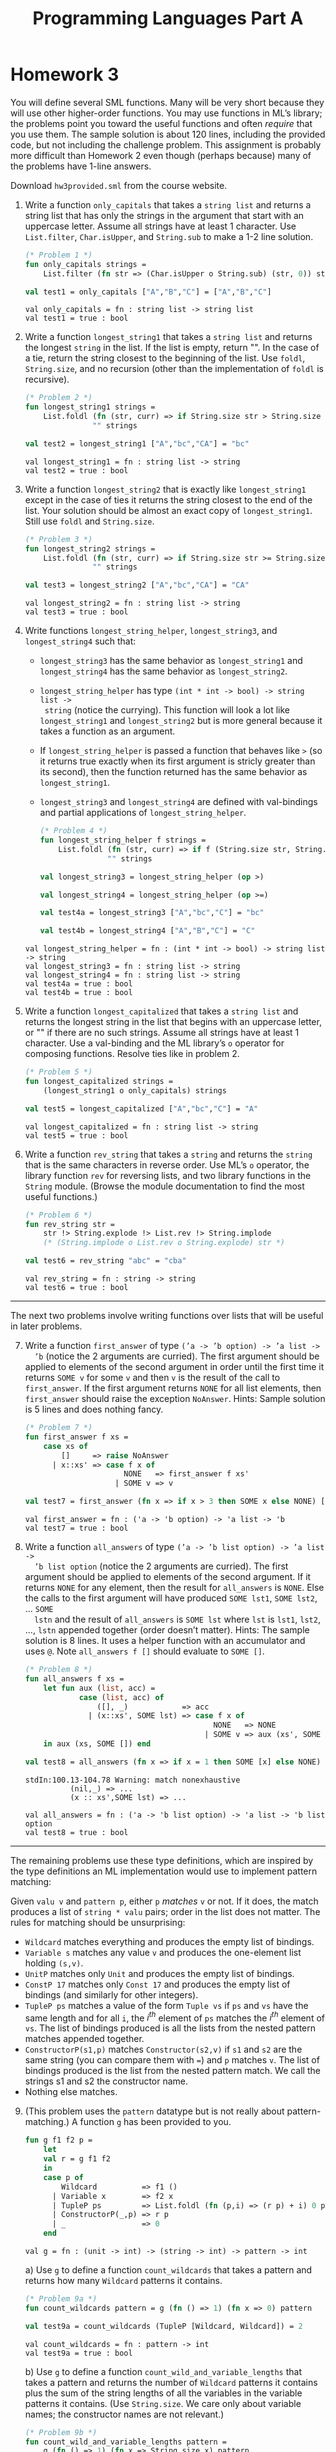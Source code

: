 #+TITLE: Programming Languages Part A

* Homework 3

You will define several SML functions. Many will be very short because they will
use other higher-order functions. You may use functions in ML’s library; the
problems point you toward the useful functions and often /require/ that you use
them. The sample solution is about 120 lines, including the provided code, but
not including the challenge problem. This assignment is probably more difficult
than Homework 2 even though (perhaps because) many of the problems have 1-line
answers.

Download ~hw3provided.sml~ from the course website.

#+begin_src sml :session *sml* :exports none
exception NoAnswer

datatype pattern = Wildcard
                 | Variable of string
                 | UnitP
                 | ConstP of int
                 | TupleP of pattern list
                 | ConstructorP of string * pattern

datatype valu = Const of int
              | Unit
              | Tuple of valu list
              | Constructor of string * valu

fun g f1 f2 p =
    let
    val r = g f1 f2
    in
    case p of
        Wildcard          => f1 ()
      | Variable x        => f2 x
      | TupleP ps         => List.foldl (fn (p,i) => (r p) + i) 0 ps
      | ConstructorP(_,p) => r p
      | _                 => 0
    end

datatype typ = Anything
             | UnitT
             | IntT
             | TupleT of typ list
             | Datatype of string
#+end_src

#+RESULTS:
#+begin_example
exception NoAnswer
datatype pattern
  = ConstP of int
  | ConstructorP of string * pattern
  | TupleP of pattern list
  | UnitP
  | Variable of string
  | Wildcard
datatype valu
  = Const of int | Constructor of string * valu | Tuple of valu list | Unit
val g = fn : (unit -> int) -> (string -> int) -> pattern -> int
datatype typ
  = Anything | Datatype of string | IntT | TupleT of typ list | UnitT
#+end_example

1. Write a function =only_capitals= that takes a =string list= and returns a
   string list that has only the strings in the argument that start with an
   uppercase letter. Assume all strings have at least 1 character. Use
   =List.filter=, =Char.isUpper=, and =String.sub= to make a 1-2 line solution.

   #+begin_src sml :session *sml* :exports both
(* Problem 1 *)
fun only_capitals strings =
    List.filter (fn str => (Char.isUpper o String.sub) (str, 0)) strings

val test1 = only_capitals ["A","B","C"] = ["A","B","C"]
   #+end_src

   #+RESULTS:
   : val only_capitals = fn : string list -> string list
   : val test1 = true : bool

2. Write a function =longest_string1= that takes a =string list= and returns the
   longest =string= in the list. If the list is empty, return "". In the case of
   a tie, return the string closest to the beginning of the list. Use =foldl=,
   =String.size=, and no recursion (other than the implementation of =foldl= is
   recursive).

   #+begin_src sml :session *sml* :exports both
(* Problem 2 *)
fun longest_string1 strings =
    List.foldl (fn (str, curr) => if String.size str > String.size curr then str else curr)
               "" strings

val test2 = longest_string1 ["A","bc","CA"] = "bc"
   #+end_src

   #+RESULTS:
   : val longest_string1 = fn : string list -> string
   : val test2 = true : bool

3. Write a function =longest_string2= that is exactly like =longest_string1= except
   in the case of ties it returns the string closest to the end of the list.
   Your solution should be almost an exact copy of =longest_string1=. Still use
   =foldl= and =String.size=.

   #+begin_src sml :session *sml* :exports both
(* Problem 3 *)
fun longest_string2 strings =
    List.foldl (fn (str, curr) => if String.size str >= String.size curr then str else curr)
               "" strings

val test3 = longest_string2 ["A","bc","CA"] = "CA"
   #+end_src

   #+RESULTS:
   : val longest_string2 = fn : string list -> string
   : val test3 = true : bool

4. Write functions =longest_string_helper=, =longest_string3=, and
   =longest_string4= such that:

   + =longest_string3= has the same behavior as =longest_string1= and
     =longest_string4= has the same behavior as =longest_string2=.
   + =longest_string_helper= has type =(int * int -> bool) -> string list ->
     string= (notice the currying). This function will look a lot like
     =longest_string1= and =longest_string2= but is more general because it
     takes a function as an argument.
   + If =longest_string_helper= is passed a function that behaves like =>= (so
     it returns true exactly when its first argument is stricly greater than its
     second), then the function returned has the same behavior as
     =longest_string1=.
   + =longest_string3= and =longest_string4= are defined with val-bindings and
     partial applications of =longest_string_helper=.

   #+begin_src sml :session *sml* :exports both
(* Problem 4 *)
fun longest_string_helper f strings =
    List.foldl (fn (str, curr) => if f (String.size str, String.size curr) then str else curr)
               "" strings

val longest_string3 = longest_string_helper (op >)

val longest_string4 = longest_string_helper (op >=)

val test4a = longest_string3 ["A","bc","C"] = "bc"

val test4b = longest_string4 ["A","B","C"] = "C"
   #+end_src

   #+RESULTS:
   : val longest_string_helper = fn : (int * int -> bool) -> string list -> string
   : val longest_string3 = fn : string list -> string
   : val longest_string4 = fn : string list -> string
   : val test4a = true : bool
   : val test4b = true : bool

5. Write a function =longest_capitalized= that takes a =string list= and returns the
   longest string in the list that begins with an uppercase letter, or "" if
   there are no such strings. Assume all strings have at least 1 character. Use
   a val-binding and the ML library’s =o= operator for composing functions.
   Resolve ties like in problem 2.

   #+begin_src sml :session *sml* :exports both
(* Problem 5 *)
fun longest_capitalized strings =
    (longest_string1 o only_capitals) strings

val test5 = longest_capitalized ["A","bc","C"] = "A"
   #+end_src

   #+RESULTS:
   : val longest_capitalized = fn : string list -> string
   : val test5 = true : bool

6. Write a function =rev_string= that takes a =string= and returns the =string=
   that is the same characters in reverse order. Use ML’s =o= operator, the
   library function =rev= for reversing lists, and two library functions in the
   =String= module. (Browse the module documentation to find the most useful
   functions.)

   #+begin_src sml :session *sml* :exports both
(* Problem 6 *)
fun rev_string str =
    str !> String.explode !> List.rev !> String.implode
    (* (String.implode o List.rev o String.explode) str *)

val test6 = rev_string "abc" = "cba"
   #+end_src

   #+RESULTS:
   : val rev_string = fn : string -> string
   : val test6 = true : bool

-----

The next two problems involve writing functions over lists that will be useful
in later problems.

7. [@7] Write a function =first_answer= of type =(’a -> ’b option) -> ’a list ->
   ’b= (notice the 2 arguments are curried). The first argument should be
   applied to elements of the second argument in order until the first time it
   returns =SOME v= for some =v= and then =v= is the result of the call to
   =first_answer=. If the first argument returns =NONE= for all list elements,
   then =first_answer= should raise the exception =NoAnswer=. Hints: Sample
   solution is 5 lines and does nothing fancy.

   #+begin_src sml :session *sml* :exports both
(* Problem 7 *)
fun first_answer f xs =
    case xs of
        []     => raise NoAnswer
      | x::xs' => case f x of
                      NONE   => first_answer f xs'
                    | SOME v => v

val test7 = first_answer (fn x => if x > 3 then SOME x else NONE) [1,2,3,4,5] = 4
   #+end_src

   #+RESULTS:
   : val first_answer = fn : ('a -> 'b option) -> 'a list -> 'b
   : val test7 = true : bool

8. Write a function =all_answers= of type =(’a -> ’b list option) -> ’a list ->
   ’b list option= (notice the 2 arguments are curried). The first argument
   should be applied to elements of the second argument. If it returns =NONE=
   for any element, then the result for =all_answers= is =NONE=. Else the calls
   to the first argument will have produced =SOME lst1=, =SOME lst2=, ... =SOME
   lstn= and the result of =all_answers= is =SOME lst= where =lst= is =lst1=,
   =lst2=, ..., =lstn= appended together (order doesn’t matter). Hints: The
   sample solution is 8 lines. It uses a helper function with an accumulator and
   uses =@=. Note =all_answers f []= should evaluate to =SOME []=.

   #+begin_src sml :session *sml* :exports both
(* Problem 8 *)
fun all_answers f xs =
    let fun aux (list, acc) =
            case (list, acc) of
                ([], _)            => acc
              | (x::xs', SOME lst) => case f x of
                                          NONE   => NONE
                                        | SOME v => aux (xs', SOME (lst @ v))
    in aux (xs, SOME []) end

val test8 = all_answers (fn x => if x = 1 then SOME [x] else NONE) [2,3,4,5,6,7] = NONE
   #+end_src

   #+RESULTS:
   : stdIn:100.13-104.78 Warning: match nonexhaustive
   :           (nil,_) => ...
   :           (x :: xs',SOME lst) => ...
   :
   : val all_answers = fn : ('a -> 'b list option) -> 'a list -> 'b list option
   : val test8 = true : bool

-----

The remaining problems use these type definitions, which are inspired by the
type definitions an ML implementation would use to implement pattern matching:

#+begin_src sml :session *sml* :exports none
datatype pattern = Wildcard | Variable of string | UnitP | ConstP of int
                 | TupleP of pattern list | ConstructorP of string * pattern
datatype valu = Const of int | Unit | Tuple of valu list | Constructor of string * valu
#+end_src

#+RESULTS:
: datatype pattern
:   = ConstP of int
:   | ConstructorP of string * pattern
:   | TupleP of pattern list
:   | UnitP
:   | Variable of string
:   | Wildcard
: datatype valu
:   = Const of int | Constructor of string * valu | Tuple of valu list | Unit

Given =valu v= and =pattern p=, either =p= /matches/ =v= or not. If it does, the
match produces a list of =string * valu= pairs; order in the list does not
matter. The rules for matching should be unsurprising:

   + =Wildcard= matches everything and produces the empty list of bindings.
   + =Variable s= matches any value =v= and produces the one-element list
     holding =(s,v)=.
   + =UnitP= matches only =Unit= and produces the empty list of bindings.
   + =ConstP 17= matches only =Const 17= and produces the empty list of bindings
     (and similarly for other integers).
   + =TupleP ps= matches a value of the form =Tuple vs= if =ps= and =vs= have
     the same length and for all =i=, the /i^th/ element of =ps= matches the
     /i^th/ element of =vs=. The list of bindings produced is all the lists from
     the nested pattern matches appended together.
   + =ConstructorP(s1,p)= matches =Constructor(s2,v)= if =s1= and =s2= are the
     same string (you can compare them with ===) and =p= matches =v=. The list
     of bindings produced is the list from the nested pattern match. We call the
     strings s1 and s2 the constructor name.
   + Nothing else matches.

9. [@9] (This problem uses the =pattern= datatype but is not really about
   pattern-matching.) A function =g= has been provided to you.

   #+begin_src sml :session *sml* :exports both
fun g f1 f2 p =
    let
    val r = g f1 f2
    in
    case p of
        Wildcard          => f1 ()
      | Variable x        => f2 x
      | TupleP ps         => List.foldl (fn (p,i) => (r p) + i) 0 ps
      | ConstructorP(_,p) => r p
      | _                 => 0
    end
   #+end_src

   #+RESULTS:
   : val g = fn : (unit -> int) -> (string -> int) -> pattern -> int

   a) Use =g= to define a function =count_wildcards= that takes a pattern and
      returns how many =Wildcard= patterns it contains.

      #+begin_src sml :session *sml* :exports both
(* Problem 9a *)
fun count_wildcards pattern = g (fn () => 1) (fn x => 0) pattern

val test9a = count_wildcards (TupleP [Wildcard, Wildcard]) = 2
      #+end_src

      #+RESULTS:
      : val count_wildcards = fn : pattern -> int
      : val test9a = true : bool

   b) Use =g= to define a function =count_wild_and_variable_lengths= that takes
      a pattern and returns the number of =Wildcard= patterns it contains plus
      the sum of the string lengths of all the variables in the variable
      patterns it contains. (Use =String.size=. We care only about variable
      names; the constructor names are not relevant.)

      #+begin_src sml :session *sml* :exports both
(* Problem 9b *)
fun count_wild_and_variable_lengths pattern =
    g (fn () => 1) (fn x => String.size x) pattern

val test9b = count_wild_and_variable_lengths (TupleP [Variable("a"), Variable("a")]) = 2
      #+end_src

      #+RESULTS:
      : val count_wild_and_variable_lengths = fn : pattern -> int
      : val test9b = true : bool

   c) Use =g= to define a function =count_some_var= that takes a string and a
      pattern (as a pair) and returns the number of times the string appears as
      a variable in the pattern. We care only about variable names; the
      constructor names are not relevant.

      #+begin_src sml :session *sml* :exports both
(* Problem 9c *)
fun count_some_var (s, p) =
    g (fn () => 0) (fn str => if str = s then 1 else 0) p

val test9c = count_some_var ("x", TupleP [Variable("x"), Variable("x")]) = 2
      #+end_src

      #+RESULTS:
      : val count_some_var = fn : string * pattern -> int
      : val test9c = true : bool

10. Write a function =check_pat= that takes a pattern and returns true if and
    only if all the variables appearing in the pattern are distinct from each
    other (i.e., use different strings). The constructor names are not relevant.
    Hints: The sample solution uses two helper functions. The first takes a
    pattern and returns a list of all the strings it uses for variables. Using
    =foldl= with a function that uses =@= is useful in one case. The second
    takes a list of strings and decides if it has repeats. =List.exists= may be
    useful. Sample solution is 15 lines. These are hints: We are not requiring
    =foldl= and =List.exists= here, but they make it easier.

    #+begin_src sml :session *sml* :exports both
(* Problem 10 *)
fun check_pat p =
    let fun strings pat =
            case pat of
                Variable x        => [x]
              | TupleP ps         => List.foldl (fn (x, mem) => strings x @ mem) [] ps
              | ConstructorP(_,p) => strings p
        fun unique strs =
            case strs of
                []    => true
              | x::xs => if List.exists (fn s => x = s) xs
                         then false
                         else unique xs
    in
        unique (strings p)
    end

val test10 = check_pat (Variable("x")) = true
    #+end_src

    #+RESULTS:
    : stdIn:152.52 Warning: calling polyEqual
    : stdIn:145.13-148.47 Warning: match nonexhaustive
    :           Variable x => ...
    :           TupleP ps => ...
    :           ConstructorP (_,p) => ...
    :
    : val check_pat = fn : pattern -> bool
    : val test10 = true : bool

11. Write a function =match= that takes a =valu * pattern= and returns a
    =(string * valu) list option=, namely =NONE= if the pattern does not match
    and =SOME lst= where =lst= is the list of bindings if it does. Note that if
    the value matches but the pattern has no patterns of the form =Variable s=,
    then the result is =SOME []=. Hints: Sample solution has one case expression
    with 7 branches. The branch for tuples uses =all_answers= and
    =ListPair.zip=. Sample solution is 13 lines. Remember to look above for the
    rules for what patterns match what values, and what bindings they produce.
    These are hints: We are not requiring =all_answers= and =ListPair.zip= here,
    but they make it easier.

    #+begin_src sml :session *sml* :exports both
(* Problem 11 *)
fun match (valu, pat) =
    case (valu, pat) of
        (_, Wildcard)                           => SOME []
      | (v, Variable s)                         => SOME [(s,v)]
      | (Unit, UnitP)                           => SOME []
      | (Const v, ConstP p)                     => if p  = v
                                                   then SOME []
                                                   else NONE
      | (Tuple vs, TupleP ps)                   => all_answers match (ListPair.zip (vs, ps))
      | (Constructor(s2,v), ConstructorP(s1,p)) => if s1 = s2
                                                   then match (v, p)
                                                   else NONE
      | _                                       => NONE

val test11 = match (Const(1), UnitP) = NONE
    #+end_src

    #+RESULTS:
    : val match = fn : valu * pattern -> (string * valu) list option
    : val test11 = true : bool

12. Write a function =first_match= that takes a value and a list of patterns and
    returns a =(string * valu) list option=, namely =NONE= if no pattern in the
    list matches or =SOME lst= where =lst= is the list of bindings for the first
    pattern in the list that matches. Use =first_answer= and a
    handle-expression. Hints: Sample solution is 3 lines.

    #+begin_src sml :session *sml* :exports both
(* Problem 12 *)
fun first_match v ps =
    SOME (first_answer (fn p => match (v, p)) ps)
    handle NoAnswer => NONE

val test12 = first_match Unit [UnitP] = SOME []
    #+end_src

    #+RESULTS:
    : val first_match = fn : valu -> pattern list -> (string * valu) list option
    : val test12 = true : bool

-----

(*Challenge Problem*) Write a function =typecheck_patterns= that “type-checks” a
pattern list. Types for our made-up pattern language are defined by:

#+begin_src sml :session *sml* :exports both
datatype typ = Anything (* any type of value is okay *)
             | UnitT (* type for Unit *)
             | IntT (* type for integers *)
             | TupleT of typ list (* tuple types *)
             | Datatype of string (* some named datatype *)
#+end_src

#+RESULTS:
: datatype typ
:   = Anything | Datatype of string | IntT | TupleT of typ list | UnitT

=typecheck_patterns= should have type =((string * string * typ) list) * (pattern
list) -> typ option=. The first argument contains elements that look like
=("foo","bar",IntT)=, which means constructor =foo= makes a value of type
=Datatype "bar"= given a value of type =IntT=. Assume list elements all have
different first fields (the constructor name), but there are probably elements
with the same second field (the datatype name). Under the assumptions this list
provides, you “type-check” the =pattern list= to see if there exists some =typ=
(call it =t=) that /all/ the patterns in the list can have. If so, return =SOME
t=, else return =NONE=.

You must return the “most lenient” type that all the patterns can have. For
example, given patterns =TupleP[Variable("x"),Variable("y")]= and
=TupleP[Wildcard,Wildcard]=, return =TupleT[Anything,Anything]= even though they
could both have type =TupleT[IntT,IntT]=. As another example, if the only
patterns are =TupleP[Wildcard,Wildcard]= and
=TupleP[Wildcard,TupleP[Wildcard,Wildcard]]=, you must return
=TupleT[Anything,TupleT[Anything,Anything]]=.

-----

*Type Summary*: Evaluating a correct homework solution should generate these
bindings, in addition to the bindings for datatype and exception definitions:

#+begin_example sml
val g = fn : (unit -> int) -> (string -> int) -> pattern -> int
val only_capitals = fn : string list -> string list
val longest_string1 = fn : string list -> string
val longest_string2 = fn : string list -> string
val longest_string_helper = fn : (int * int -> bool) -> string list -> string
val longest_string3 = fn : string list -> string
val longest_string4 = fn : string list -> string
val longest_capitalized = fn : string list -> string
val rev_string = fn : string -> string
val first_answer = fn : (’a -> ’b option) -> ’a list -> ’b
val all_answers = fn : (’a -> ’b list option) -> ’a list -> ’b list option
val count_wildcards = fn : pattern -> int
val count_wild_and_variable_lengths = fn : pattern -> int
val count_some_var = fn : string * pattern -> int
val check_pat = fn : pattern -> bool
val match = fn : valu * pattern -> (string * valu) list option
val first_match = fn : valu -> pattern list -> (string * valu) list option
#+end_example

Of course, generating these bindings does not guarantee that your solutions are
correct.
